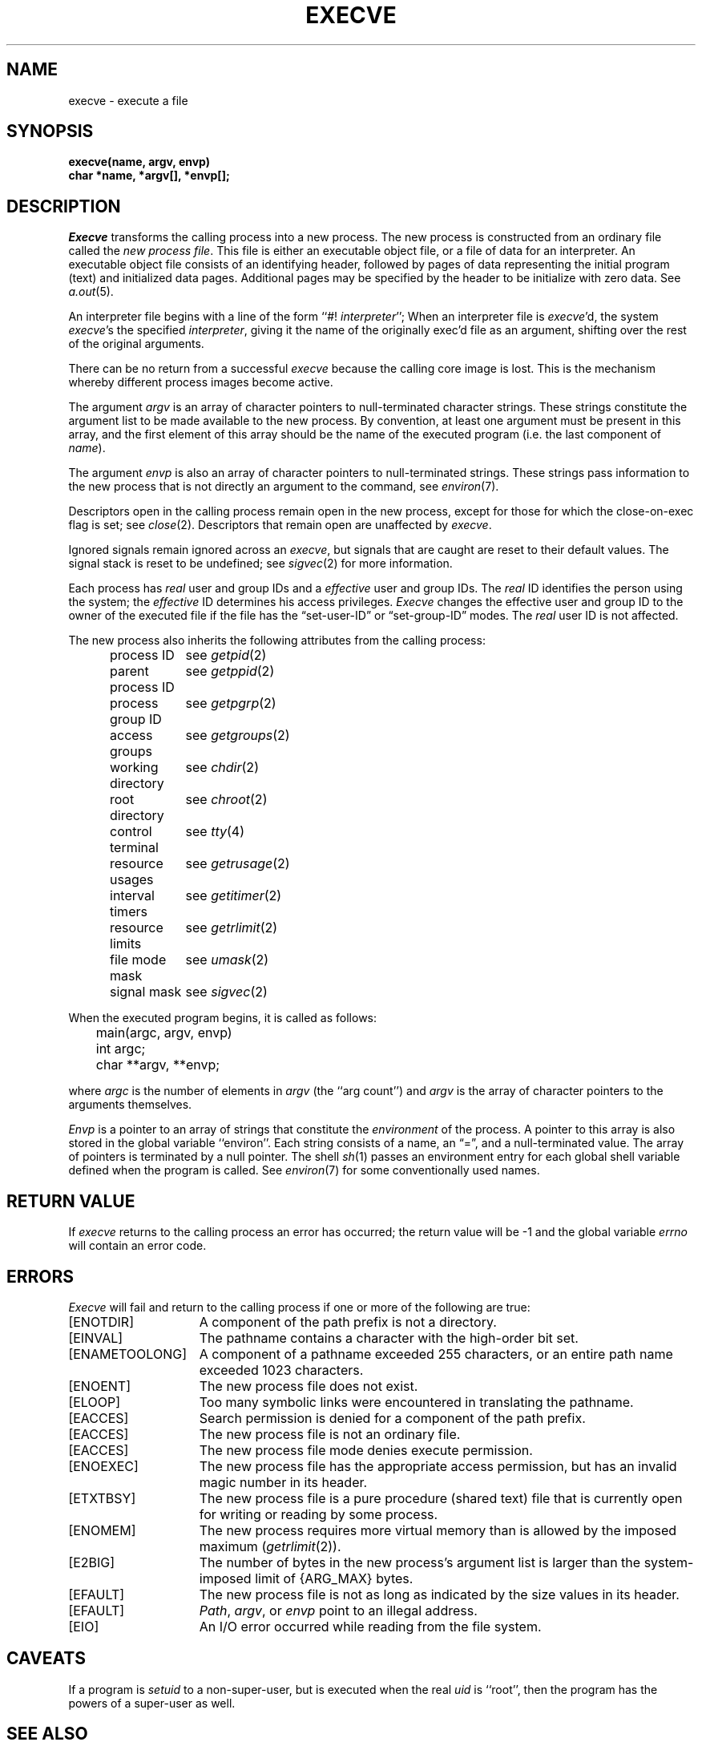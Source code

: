 .\" Copyright (c) 1980 Regents of the University of California.
.\" All rights reserved.  The Berkeley software License Agreement
.\" specifies the terms and conditions for redistribution.
.\"
.\"	@(#)execve.2	6.4 (Berkeley) 08/26/85
.\"
.TH EXECVE 2 ""
.UC 4
.SH NAME
execve \- execute a file
.SH SYNOPSIS
.ft B
execve(name, argv, envp)
.br
char *name, *argv[], *envp[];
.fi
.SH DESCRIPTION
.I Execve
transforms the calling process into a new process.
The new process is constructed from an ordinary file
called the \fInew process file\fP.
This file is either an executable object file,
or a file of data for an interpreter.
An executable object file consists of an identifying header,
followed by pages of data representing the initial program (text)
and initialized data pages.  Additional pages may be specified
by the header to be initialize with zero data.  See
.IR a.out (5).
.PP
An interpreter file begins with a line of the form ``#! \fIinterpreter\fP'';
When an interpreter file is
.IR execve\| 'd,
the system \fIexecve\fP\|'s the specified \fIinterpreter\fP, giving
it the name of the originally exec'd file as an argument,
shifting over the rest of the original arguments.
.PP
There can be no return from a successful \fIexecve\fP because the calling
core image is lost.
This is the mechanism whereby different process images become active.
.PP
The argument \fIargv\fP is an array of character pointers
to null-terminated character strings.  These strings constitute
the argument list to be made available to the new
process.  By convention, at least one argument must be present in
this array, and the first element of this array should be
the name of the executed program (i.e. the last component of \fIname\fP).
.PP
The argument \fIenvp\fP is also an array of character pointers
to null-terminated strings.  These strings pass information to the
new process that is not directly an argument to the command, see
.IR environ (7).
.PP
Descriptors open in the calling process remain open in
the new process, except for those for which the close-on-exec
flag is set; see
.IR close (2).
Descriptors that remain open are unaffected by
.IR execve .
.PP
Ignored signals remain ignored across an
.IR execve ,
but signals that are caught are reset to their default values.
The signal stack is reset to be undefined; see
.IR sigvec (2)
for more information.
.PP
Each process has
.I real
user and group IDs and a
.I effective
user and group IDs.  The
.I real
ID identifies the person using the system; the
.I effective
ID determines his access privileges.
.I Execve
changes the effective user and group ID to
the owner of the executed file if the file has the \*(lqset-user-ID\*(rq
or \*(lqset-group-ID\*(rq modes.  The
.I real
user ID is not affected.
.PP
The new process also inherits the following attributes from
the calling process:
.PP
.in +5n
.nf
.ta +2i
process ID	see \fIgetpid\fP\|(2)
parent process ID	see \fIgetppid\fP\|(2)
process group ID	see \fIgetpgrp\fP\|(2)
access groups	see \fIgetgroups\fP\|(2)
working directory	see \fIchdir\fP\|(2)
root directory	see \fIchroot\fP\|(2)
control terminal	see \fItty\fP\|(4)
resource usages	see \fIgetrusage\fP\|(2)
interval timers	see \fIgetitimer\fP\|(2)
resource limits	see \fIgetrlimit\fP\|(2)
file mode mask	see \fIumask\fP\|(2)
signal mask	see \fIsigvec\fP\|(2)
.in -5n
.fi
.PP
When the executed program begins, it is called as follows:
.PP
.DT
.nf
	main(argc, argv, envp)
	int argc;
	char **argv, **envp;
.fi
.PP
where
.I argc
is the number of elements in \fIargv\fP
(the ``arg count'')
and
.I argv
is the array of character pointers
to the arguments themselves.
.PP
.I Envp
is a pointer to an array of strings that constitute
the
.I environment
of the process.
A pointer to this array is also stored in the global variable ``environ''.
Each string consists of a name, an \*(lq=\*(rq, and a null-terminated value.
The array of pointers is terminated by a null pointer.
The shell
.IR sh (1)
passes an environment entry for each global shell variable
defined when the program is called.
See
.IR environ (7)
for some conventionally
used names.
.SH "RETURN VALUE
If
.I execve
returns to the calling process an error has occurred; the
return value will be \-1 and the global variable
.I errno
will contain an error code.
.SH ERRORS
.I Execve
will fail and return to the calling process if one or more
of the following are true:
.TP 15
[ENOTDIR]
A component of the path prefix is not a directory.
.TP 15
[EINVAL]
The pathname contains a character with the high-order bit set.
.TP 15
[ENAMETOOLONG]
A component of a pathname exceeded 255 characters,
or an entire path name exceeded 1023 characters.
.TP 15
[ENOENT]
The new process file does not exist.
.TP 15
[ELOOP]
Too many symbolic links were encountered in translating the pathname.
.TP 15
[EACCES]
Search permission is denied for a component of the path prefix.
.TP 15
[EACCES]
The new process file is not an ordinary file.
.TP 15
[EACCES]
The new process file mode denies execute permission.
.TP 15
[ENOEXEC]
The new process file has the appropriate access
permission, but has an invalid magic number in its header.
.TP 15
[ETXTBSY]
The new process file is a pure procedure (shared text)
file that is currently open for writing or reading by some process.
.TP 15
[ENOMEM]
The new process requires more virtual memory than
is allowed by the imposed maximum
.RI ( getrlimit (2)).
.TP 15
[E2BIG]
The number of bytes in the new process's argument list
is larger than the system-imposed limit of {ARG_MAX} bytes.
.TP 15
[EFAULT]
The new process file is not as long as indicated by
the size values in its header.
.TP 15
[EFAULT]
\fIPath\fP\|, \fIargv\fP\|, or \fIenvp\fP point
to an illegal address.
.TP 15
[EIO]
An I/O error occurred while reading from the file system.
.SH CAVEATS
If a program is
.I setuid
to a non-super-user, but is executed when
the real \fIuid\fP is ``root'', then the program has the powers
of a super-user as well.
.SH "SEE ALSO"
exit(2), fork(2), execl(3), environ(7)
